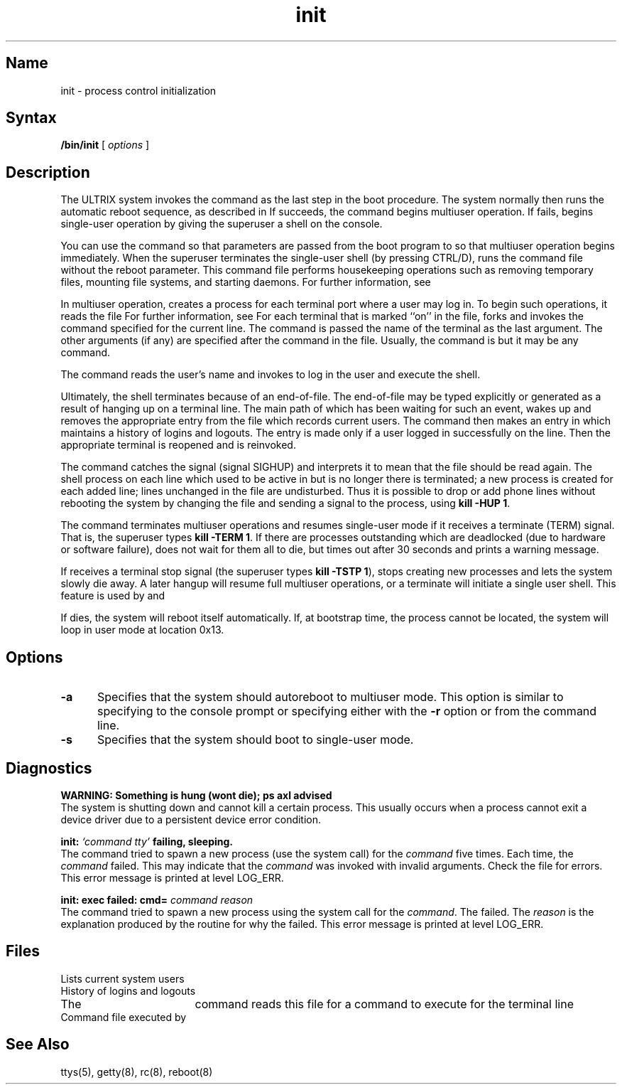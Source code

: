.\" SCCSID: @(#)init.8	3.3	8/22/88
.TH init 8 RISC
.SH Name
init \- process control initialization
.SH Syntax
.B /bin/init
[ \fIoptions\fP ]
.SH Description
.NXR "init program"
.NXR "process" "initializing control"
.NXA "init program" "reboot command"
The ULTRIX system invokes the
.PN init
command as the last step in the boot procedure.
The system 
normally then runs the automatic reboot sequence, as described in
.MS reboot 8 .
If 
.PN reboot 
succeeds, 
the 
.PN init
command
begins multiuser operation.
If 
.PN reboot 
fails, 
.PN init
begins single-user operation by giving
the superuser a shell on the console.  
.PP
You can use the 
.PN boot 
command so that parameters are passed
from the boot program to
.PN init
so that multiuser operation begins immediately. 
When the superuser terminates the single-user
shell (by pressing CTRL/D),
.PN init
runs the
.PN /etc/rc 
command file
without the reboot parameter.
This command file
performs housekeeping operations
such as removing temporary files,
mounting file systems, and starting
daemons.
For further information, see 
.MS reboot 8 .
.PP
In multiuser operation, 
.PN init
creates a process for each
terminal port where a user may log in.
To begin such operations, it reads the file 
.PN /etc/ttys .
For further information, see 
.MS ttys 5 .
For each terminal that is marked ``on'' in the 
.PN ttys
file, 
.PN init
forks and invokes the command specified for the current line. 
The command is passed the name of the terminal as the
last argument. 
The other arguments (if any) are specified after the command
in the 
.PN ttys
file.
Usually, the command is 
.MS getty 8 , 
but it may be any command.
.PP
The 
.PN getty
command reads the user's name and invokes
.PN login
to log in the user and execute the shell.
.PP
Ultimately, the shell terminates
because of an end-of-file.  The end-of-file may be 
typed explicitly or generated as a result of 
hanging up on a terminal line.
The main path of
.PN init ,
which has been waiting
for such an event,
wakes up and removes the appropriate entry from the
file
.PN utmp ,
which records current users.  The
.PN init 
command then makes an entry in 
.PN /usr/adm/wtmp ,
which maintains a history
of logins and logouts.
The
.PN wtmp
entry is made only if a user logged in successfully on the line.
Then the appropriate terminal is reopened and
.PN getty
is
reinvoked.
.PP
The
.PN init
command
catches the
.PN hangup
signal (signal SIGHUP) and interprets it to mean that
the file 
.PN /etc/ttys 
should be read again.
The shell process on each line which used to be active
in
.PN ttys
but is no longer there is terminated;
a new process is created for each added line;
lines unchanged in the file are undisturbed.
Thus it is possible to drop or add phone lines without
rebooting the system by changing the
.PN ttys
file and sending a
.PN hangup
signal to the
.PN init
process, using 
.BR "kill \-HUP 1" .
.PP
The
.PN init
command
terminates multiuser operations and resumes single-user mode
if it receives a terminate (TERM) signal.  That is, the
superuser types 
.BR "kill \-TERM 1" .
If there are processes outstanding which are deadlocked (due to
hardware or software failure),
.PN init
does not wait for them all to die, but
times out after 30 seconds and prints a warning message.
.PP
If 
.PN init
receives a terminal stop signal (the superuser types
.BR "kill \-TSTP 1" ),
.PN init
stops creating new processes
and lets the system slowly die away. 
A later hangup will resume full
multiuser operations, or a terminate will initiate a single user shell.
This feature is used by 
.MS reboot 8 
and 
.MS halt 8 .
.PP
If
.PN init
dies, the system will reboot itself
automatically.
If, at bootstrap time, the
.PN init
process cannot be located, the system will loop in user mode at location
0x13.
.SH Options
.TP 5
\fB\-a\fP
Specifies that the system should autoreboot to multiuser mode.
This option is similar to specifying
.PN auto
to the console prompt or specifying either
.PN shutdown
with the \fB\-r\fP option or
.PN reboot
from the command line.
.TP 5
\fB\-s\fP
Specifies that the system should boot to single-user mode.
.SH Diagnostics
.NXR "init program" "diagnostics"
.B "WARNING: Something is hung (wont die); ps axl advised"
.br
The system is shutting down and
.PN init
cannot kill a certain process. 
This usually occurs when a process
cannot exit a device driver
due to a persistent device error condition.
.PP
.B "init: \fI`command  tty'\fB failing, sleeping."
.br
The
.PN init
command
tried to spawn a new process 
(use the 
.MS execve 2 
system call)
for the \fIcommand\fR five times.  Each time, the \fIcommand\fR 
failed.  This may indicate that the \fIcommand\fR was invoked with
invalid arguments.  Check the 
.PN /etc/ttys 
file for errors.
This error message is printed at 
.MS syslog 3 
level LOG_ERR.
.PP
.B "init: exec failed: cmd=\fI  command reason"
.br
The
.PN init
command
tried to spawn a new process
using the 
.MS execve 2 
system call for the \fIcommand\fR.  The 
.PN execve 
failed.  The
\fIreason\fR is the explanation produced by the 
.MS perror 3  
routine for why the 
.PN execve
failed.
This error message is printed at 
.MS syslog 3 
level LOG_ERR.
.SH Files
.TP 17
.PN /etc/utmp 
Lists current system users
.TP 
.PN /usr/adm/wtmp 
History of logins and logouts
.TP 
.PN /etc/ttys 
The
.PN init
command reads this file for a command to execute for
the terminal line
.TP 
.PN /etc/rc 
Command file executed by
.PN init
.SH See Also
ttys(5), getty(8), rc(8), reboot(8)
